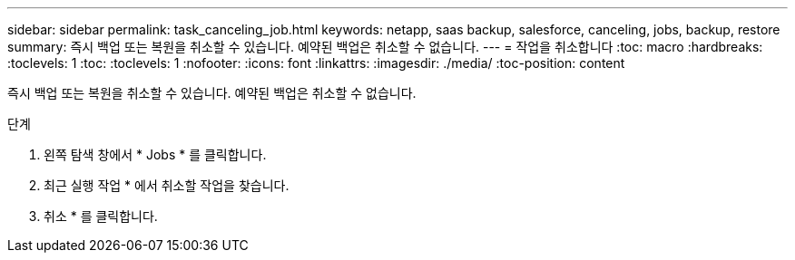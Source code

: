 ---
sidebar: sidebar 
permalink: task_canceling_job.html 
keywords: netapp, saas backup, salesforce, canceling, jobs, backup, restore 
summary: 즉시 백업 또는 복원을 취소할 수 있습니다. 예약된 백업은 취소할 수 없습니다. 
---
= 작업을 취소합니다
:toc: macro
:hardbreaks:
:toclevels: 1
:toc: 
:toclevels: 1
:nofooter: 
:icons: font
:linkattrs: 
:imagesdir: ./media/
:toc-position: content


[role="lead"]
즉시 백업 또는 복원을 취소할 수 있습니다. 예약된 백업은 취소할 수 없습니다.


toc::[]
.단계
. 왼쪽 탐색 창에서 * Jobs * 를 클릭합니다.
. 최근 실행 작업 * 에서 취소할 작업을 찾습니다.
. 취소 * 를 클릭합니다.

